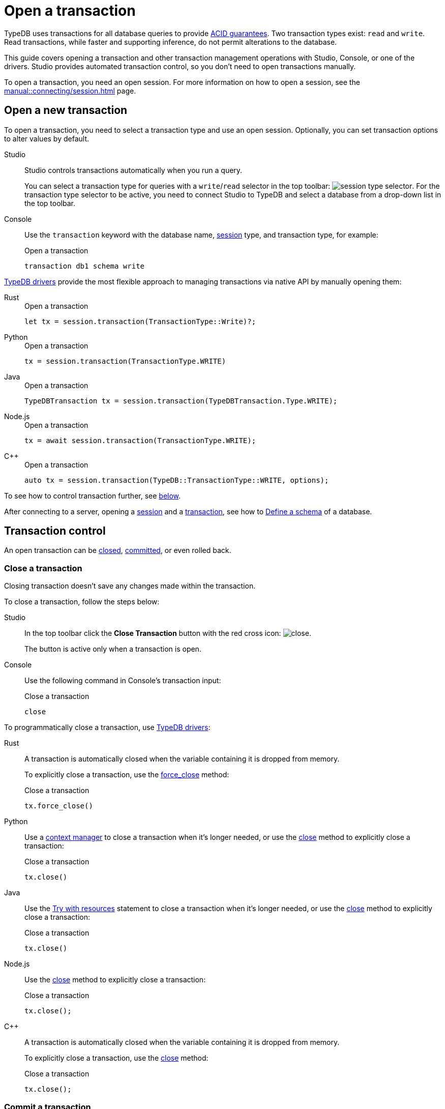 = Open a transaction
:tabs-sync-option:
:experimental:

TypeDB uses transactions for all database queries to provide xref:typedb::basics/acid.adoc[ACID guarantees].
Two transaction types exist: `read` and `write`.
Read transactions, while faster and supporting inference, do not permit alterations to the database.

This guide covers opening a transaction and other transaction management operations with Studio,
Console, or one of the drivers.
Studio provides automated transaction control, so you don't need to open transactions manually.

To open a transaction, you need an open session.
For more information on how to open a session, see the xref:manual::connecting/session.adoc[] page.

== Open a new transaction

To open a transaction, you need to select a transaction type and use an open session.
Optionally, you can set transaction options to alter values by default.

[tabs]
====
Studio::
+
--
Studio controls transactions automatically when you run a query.

You can select a transaction type for queries with a `write`/`read` selector in the top toolbar:
image:manual::icons/transaction-write.png[session type selector].
For the transaction type selector to be active, you need to connect Studio to TypeDB
and select a database from a drop-down list in the top toolbar.
--

Console::
+
--
Use the `transaction` keyword with the database name, xref:manual::connecting/session.adoc[session] type,
and transaction type, for example:

.Open a transaction
[,bash]
----
transaction db1 schema write
----
--
====

xref:drivers::overview.adoc[TypeDB drivers]
provide the most flexible approach to managing transactions via native API by manually opening them:

[tabs]
====
Rust::
+
--
.Open a transaction
[,rust]
----
let tx = session.transaction(TransactionType::Write)?;
----
--

Python::
+
--
.Open a transaction
[,python]
----
tx = session.transaction(TransactionType.WRITE)
----
--

Java::
+
--
.Open a transaction
[,java]
----
TypeDBTransaction tx = session.transaction(TypeDBTransaction.Type.WRITE);
----
--

Node.js::
+
--
.Open a transaction
[,js]
----
tx = await session.transaction(TransactionType.WRITE);
----
--

C++::
+
--
.Open a transaction
[,cpp]
----
auto tx = session.transaction(TypeDB::TransactionType::WRITE, options);
----
--
====

To see how to control transaction further, see <<_transaction_control,below>>.

After connecting to a server, opening a
xref:connecting/session.adoc[session] and a xref:manual::connecting/transaction.adoc[transaction],
see how to xref:manual::defining/overview.adoc[Define a schema] of a database.

[#_transaction_control]
== Transaction control

An open transaction can be <<_close_a_transaction,closed>>, <<_commit_a_transaction,committed>>, or even rolled back.

[#_close_a_transaction]
=== Close a transaction

Closing transaction doesn't save any changes made within the transaction.

To close a transaction, follow the steps below:

[tabs]
====
Studio::
+
--
In the top toolbar click the btn:[Close Transaction] button with the red cross icon:
image:home::studio-icons/close.png[].

The button is active only when a transaction is open.
--

Console::
+
--
Use the following command in Console's transaction input:

.Close a transaction
[,bash]
----
close
----
--
====

To programmatically close a transaction, use xref:drivers::overview.adoc[TypeDB drivers]:

[tabs]
====
Rust::
+
--
A transaction is automatically closed when the variable containing it is dropped from memory.

To explicitly close a transaction,
use the xref:drivers::rust/api-reference.adoc#_struct_Transaction_force_close__[force_close] method:

.Close a transaction
[,rust]
----
tx.force_close()
----
--

Python::
+
--
Use a https://peps.python.org/pep-0343/[context manager] to close a transaction when it's longer needed,
or use the xref:drivers::python/api-reference.adoc#_TypeDBTransaction_close__[close] method
to explicitly close a transaction:

.Close a transaction
[,python]
----
tx.close()
----
--

Java::
+
--
Use the https://docs.oracle.com/javase/tutorial/essential/exceptions/tryResourceClose.html[Try with resources] statement
to close a transaction when it's longer needed, or use the
xref:drivers::java/api-reference.adoc#_TypeDBTransaction_close__[close] method to explicitly close a transaction:

.Close a transaction
[,java]
----
tx.close()
----
--

Node.js::
+
--
Use the xref:drivers::nodejs/api-reference.adoc#_TypeDBTransaction_close__[close] method
to explicitly close a transaction:

.Close a transaction
[,js]
----
tx.close();
----
--

C++::
+
--
A transaction is automatically closed when the variable containing it is dropped from memory.

To explicitly close a transaction,
use the xref:drivers::cpp/api-reference.adoc#_void_TypeDBTransactionclose[close] method:

.Close a transaction
[,cpp]
----
tx.close();
----
--
====

[#_commit_a_transaction]
=== Commit a transaction

Committing a transaction validates and applies changes to the database.
A successful commit persists all changes made within a transaction and then closes the transaction.
A commit can fail if an inconsistency arises, like a concurrent modifications by another successful commit.
A failed commit closes the transaction.

To commit a transaction, follow the steps below:

[tabs]
====
Studio::
+
--
In the top toolbar click the btn:[Commit Transaction] button with a green check mark:
image:home::studio-icons/commit.png[].

The button is active only when a transaction is open.
--

Console::
+
--
Use the following command in Console's transaction input:

.Commit a transaction
[,bash]
----
commit
----
--
====

To programmatically commit a transaction, use xref:drivers::overview.adoc[TypeDB drivers]:

[tabs]
====
Rust::
+
--
To commit a transaction,
use the xref:drivers::rust/api-reference.adoc#_struct_Transaction_commit__[commit] method:

.Commit a transaction
[,rust]
----
tx.commit();
----
--

Python::
+
--
To commit a transaction, use the xref:drivers::python/api-reference.adoc#_TypeDBTransaction_commit__[commit] method:

.Commit a transaction
[,python]
----
tx.commit()
----
--

Java::
+
--
To commit a transaction, use the xref:drivers::java/api-reference.adoc#_TypeDBTransaction_commit__[commit] method:

.Commit a transaction
[,java]
----
tx.commit();
----
--

Node.js::
+
--
To commit a transaction, use the xref:drivers::nodejs/api-reference.adoc#_TypeDBTransaction_commit__[commit]:

.Commit a transaction
[,js]
----
tx.commit();
----
--

C++::
+
--
To commit a transaction, use the xref:drivers::cpp/api-reference.adoc#_void_TypeDBTransactioncommit[commit] method:

.Commit a transaction
[,cpp]
----
tx.commit();
----
--
====

